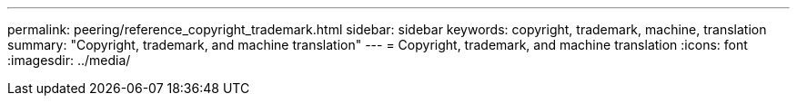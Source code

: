 ---
permalink: peering/reference_copyright_trademark.html
sidebar: sidebar
keywords: copyright, trademark, machine, translation
summary: "Copyright, trademark, and machine translation"
---
= Copyright, trademark, and machine translation
:icons: font
:imagesdir: ../media/

